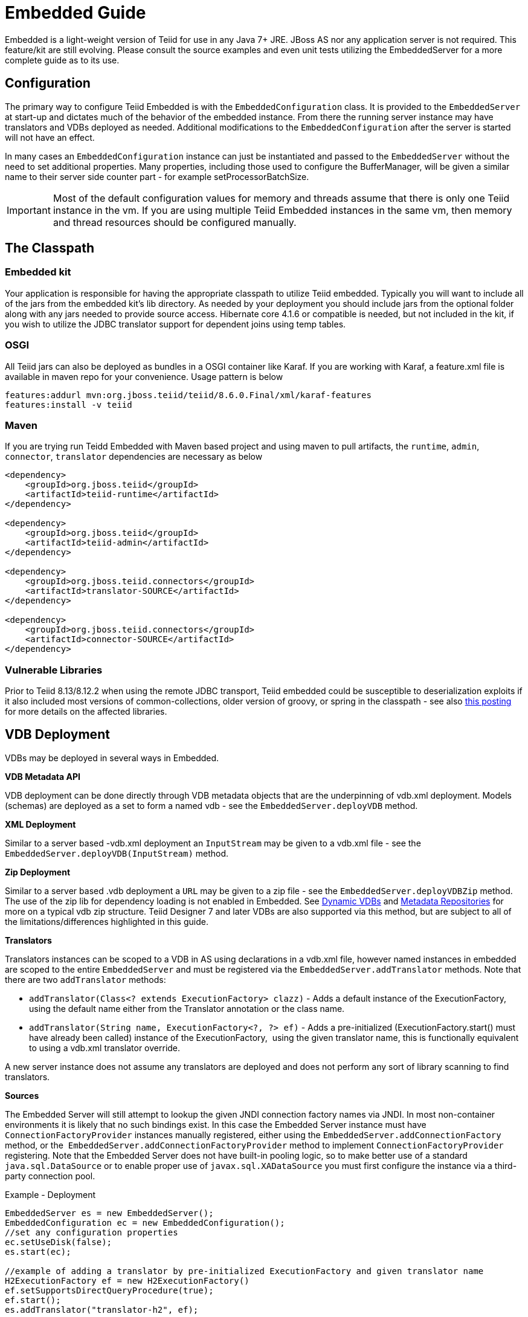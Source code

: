 

= Embedded Guide

Embedded is a light-weight version of Teiid for use in any Java 7+ JRE. JBoss AS nor any application server is not required. This feature/kit are still evolving. Please consult the source examples and even unit tests utilizing the EmbeddedServer for a more complete guide as to its use.

== Configuration

The primary way to configure Teiid Embedded is with the `EmbeddedConfiguration` class. It is provided to the `EmbeddedServer` at start-up and dictates much of the behavior of the embedded instance. From there the running server instance may have translators and VDBs deployed as needed. Additional modifications to the `EmbeddedConfiguration` after the server is started will not have an effect.

In many cases an `EmbeddedConfiguration` instance can just be instantiated and passed to the `EmbeddedServer` without the need to set additional properties. Many properties, including those used to configure the BufferManager, will be given a similar name to their server side counter part - for example setProcessorBatchSize.

IMPORTANT: Most of the default configuration values for memory and threads assume that there is only one Teiid instance in the vm. If you are using multiple Teiid Embedded instances in the same vm, then memory and thread resources should be configured manually.

== The Classpath

=== Embedded kit

Your application is responsible for having the appropriate classpath to utilize Teiid embedded. Typically you will want to include all of the jars from the embedded kit’s lib directory. As needed by your deployment you should include jars from the optional folder along with any jars needed to provide source access. Hibernate core 4.1.6 or compatible is needed, but not included in the kit, if you wish to utilize the JDBC translator support for dependent joins using temp tables.

=== OSGI

All Teiid jars can also be deployed as bundles in a OSGI container like Karaf. If you are working with Karaf, a feature.xml file is available in maven repo for your convenience. Usage pattern is below

----
features:addurl mvn:org.jboss.teiid/teiid/8.6.0.Final/xml/karaf-features
features:install -v teiid
----

=== Maven

If you are trying run Teidd Embedded with Maven based project and using maven to pull artifacts, the `runtime`, `admin`, `connector`, `translator` dependencies are necessary as below

[source,xml]
----
<dependency>
    <groupId>org.jboss.teiid</groupId>
    <artifactId>teiid-runtime</artifactId>
</dependency>

<dependency>
    <groupId>org.jboss.teiid</groupId>
    <artifactId>teiid-admin</artifactId>
</dependency>

<dependency>
    <groupId>org.jboss.teiid.connectors</groupId>
    <artifactId>translator-SOURCE</artifactId>
</dependency>

<dependency>
    <groupId>org.jboss.teiid.connectors</groupId>
    <artifactId>connector-SOURCE</artifactId>
</dependency>
----

=== Vulnerable Libraries

Prior to Teiid 8.13/8.12.2 when using the remote JDBC transport, Teiid embedded could be susceptible to deserialization exploits if it also included most versions of common-collections, older version of groovy, or spring in the classpath - see also http://www.infoq.com/news/2015/11/commons-exploit[this posting] for more details on the affected libraries.

== VDB Deployment

VDBs may be deployed in several ways in Embedded.

*VDB Metadata API*

VDB deployment can be done directly through VDB metadata objects that are the underpinning of vdb.xml deployment. Models (schemas) are deployed as a set to form a named vdb - see the `EmbeddedServer.deployVDB` method.

*XML Deployment*

Similar to a server based -vdb.xml deployment an `InputStream` may be given to a vdb.xml file - see the `EmbeddedServer.deployVDB(InputStream)` method.

*Zip Deployment*

Similar to a server based .vdb deployment a `URL` may be given to a zip file - see the `EmbeddedServer.deployVDBZip` method. The use of the zip lib for dependency loading is not enabled in Embedded. See https://docs.jboss.org/author/display/TEIID/Dynamic+VDBs[Dynamic VDBs] and https://docs.jboss.org/author/display/TEIID/Metadata+Repositories[Metadata Repositories] for more on a typical vdb zip structure. Teiid Designer 7 and later VDBs are also supported via this method, but are subject to all of the limitations/differences highlighted in this guide.

*Translators*

Translators instances can be scoped to a VDB in AS using declarations in a vdb.xml file, however named instances in embedded are scoped to the entire `EmbeddedServer` and must be registered via the `EmbeddedServer.addTranslator` methods. Note that there are two `addTranslator` methods:

* `addTranslator(Class<? extends ExecutionFactory> clazz)` - Adds a default instance of the ExecutionFactory, using the default name either from the Translator annotation or the class name.
* `addTranslator(String name, ExecutionFactory<?, ?> ef)` - Adds a pre-initialized (ExecutionFactory.start() must have already been called) instance of the ExecutionFactory,  using the given translator name, this is functionally equivalent to using a vdb.xml translator override.

A new server instance does not assume any translators are deployed and does not perform any sort of library scanning to find translators.

*Sources*

The Embedded Server will still attempt to lookup the given JNDI connection factory names via JNDI. In most non-container environments it is likely that no such bindings exist. In this case the Embedded Server instance must have `ConnectionFactoryProvider` instances manually registered, either using the `EmbeddedServer.addConnectionFactory` method, or the  `EmbeddedServer.addConnectionFactoryProvider` method to implement `ConnectionFactoryProvider` registering. Note that the Embedded Server does not have built-in pooling logic, so to make better use of a standard `java.sql.DataSource` or to enable proper use of `javax.sql.XADataSource` you must first configure the instance via a third-party connection pool.

[source,java]
.Example - Deployment
----
EmbeddedServer es = new EmbeddedServer();
EmbeddedConfiguration ec = new EmbeddedConfiguration();
//set any configuration properties
ec.setUseDisk(false);
es.start(ec);

//example of adding a translator by pre-initialized ExecutionFactory and given translator name
H2ExecutionFactory ef = new H2ExecutionFactory()
ef.setSupportsDirectQueryProcedure(true);
ef.start();
es.addTranslator("translator-h2", ef);

//add a Connection Factory with a third-party connection pool
DataSource ds = EmbeddedHelper.newDataSource("org.h2.Driver", "jdbc:h2:mem://localhost/~/account", "sa", "sa");
es.addConnectionFactory("java:/accounts-ds", ds);

//add a vdb

//physical model
ModelMetaData mmd = new ModelMetaData();
mmd.setName("my-schema");
mmd.addSourceMapping("my-schema", "translator-h2", "java:/accounts-ds");

//virtual model
ModelMetaData mmd1 = new ModelMetaData();
mmd1.setName("virt");
mmd1.setModelType(Type.VIRTUAL);
mmd1.setSchemaSourceType("ddl");
mmd1.setSchemaText("create view \"my-view\" OPTIONS (UPDATABLE 'true') as select * from \"my-table\"");

es.deployVDB("test", mmd, mmd1);
----

*Secured Data Sources*

If Source related security authentication, for example, if you want connect/federate/integrate Twitter supplied rest source, a security authentication is a necessary, the following steps can use to execute security authentication:

. refer to link:Secure_Embedded_with_PicketBox.adoc[Secure Embedded with PicketBox] start section to develop a SubjectFactory, 
. initialize a ConnectionManager with http://ironjacamar.org/[ironjacamar] libaries, set SubjectFactory to ConnectionManager
. use the following method to create ConnectionFactory

[source,java]
.Example - Secured Data Sources
----
WSManagedConnectionFactory mcf = new WSManagedConnectionFactory();
NoTxConnectionManagerImpl cm = new NoTxConnectionManagerImpl();
cm.setSecurityDomain(securityDomain);
cm.setSubjectFactory(new EmbeddedSecuritySubjectFactory(authConf))
Object connectionFactory = mcf.createConnectionFactory(cm);
server.addConnectionFactory("java:/twitterDS", connectionFactory);
----

https://github.com/teiid/teiid-embedded-examples/tree/master/socialmedia-integration/twitter-as-a-datasource[twitter-as-a-datasource] is a completed example.

== Access from client applications

Typically when Teiid is deployed as Embedded Server, and if your end user application is also deployed in the same virtual machine as the Teiid Embedded, you can use *Local JDBC Connection*, to access to your virtual database. For example:

[source,java]
.Example - Local JDBC Connection
----
EmbeddedServer es = ...
Driver driver = es.getDriver();
Connection conn = driver.connect("jdbc:teiid:<vdb-name>", null);
// do work with conn; create statement and execute it
conn.close();
----

This is the most efficient method as it does not impose any serialization of objects.

If your client application is deployed in remote VM, or your client application is not a JAVA based application then accesses to the Teiid Embedded is not possible through above mechanism. In those situations, you need to open a socket based connection from remote client application to the Embedded Teiid Server. By default, when you start the Embedded Teiid Sever it does not add any capabilities to accept remote JDBC/ODBC based connections. If you would like to expose the functionality to accept remote JDBC/ODBC connection requests, then configure necessary *transports* during the initialization of the Teiid Embedded Server. The example below shows a sample code to enable a ODBC transport

[source,java]
.Example - Remote ODBC transport
----
EmbeddedServer es = new EmbeddedServer()
SocketConfiguration s = new SocketConfiguration();
s.setBindAddress("<host-name>");
s.setPortNumber(35432);
s.setProtocol(WireProtocol.pg);
EmbeddedConfiguration config = new EmbeddedConfiguration();
config.addTransport(s);
es.start(config);
----


[source,java]
.Example - SSL transport
----
EmbeddedServer server = new EmbeddedServer();  
...  
EmbeddedConfiguration config = new EmbeddedConfiguration();  
SocketConfiguration socketConfiguration = new SocketConfiguration();  
  
SSLConfiguration sslConfiguration = new SSLConfiguration();  

//Settings shown with their default values
//sslConfiguration.setMode(SSLConfiguration.ENABLED);  
//sslConfiguration.setAuthenticationMode(SSLConfiguration.ONEWAY);  
//sslConfiguration.setSslProtocol(SocketUtil.DEFAULT_PROTOCOL);  
//sslConfiguration.setKeymanagementAlgorithm(KeyManagerFactory.getDefaultAlgorithm());  

//optionally restrict the cipher suites
//sslConfiguration.setEnabledCipherSuites("SSL_RSA_WITH_RC4_128_MD5,SSL_RSA_WITH_RC4_128_SHA");

//for the server key
sslConfiguration.setKeystoreFilename("ssl-example.keystore");  
sslConfiguration.setKeystorePassword("redhat");  
sslConfiguration.setKeystoreType("JKS");  
sslConfiguration.setKeystoreKeyAlias("teiid");  
sslConfiguration.setKeystoreKeyPassword("redhat");  

//for two way ssl set a truststore for client certs
//sslConfiguration.setTruststoreFilename("ssl-example.truststore");  
//sslConfiguration.setTruststorePassword("redhat");
  
socketConfiguration.setSSLConfiguration(sslConfiguration);  
config.addTransport(socketConfiguration);  
  
server.start(config);
----  

if you want to add a JDBC transport, follow the instructions above, however set the protocol to `WireProtocol.teiid` and choose a different port number. Once the above server is running, you can use same https://docs.jboss.org/author/display/TEIID/Connecting+to+a+Teiid+Server[instructions] as Teiid Server to access Embedded Teiid Server from remote client application. Note that you can add multiple transports to single Embedded Server instance, to expose different transports.

== Security

The primary interface for Teiid embedded’s security is the `org.teiid.security.SecurityHelper` in the engine jar. The SecurityHelper instance is associated with with the EmbeddedServer via `EmbeddedConfiguration.setSecurityHelper`. If no SecurityHelper is set, then no authentication will be performed. A SecurityHelper controls authentication and associates a security context with a thread. How a security context is obtained can depend upon the security domain name. The default security domain name is `teiid-security` and can be changed via `EmbeddedConfiguration.setSecurityDomain`. The effective security domain may also be configured via a transport of the VDB.

See the https://github.com/teiid/teiid/blob/master/jboss-integration/src/main/java/org/teiid/jboss/JBossSecurityHelper.java[JBoss Security Helper source] for an example of expected mechanics.

You can just return null from negotiateGssLogin unless you want to all GSS authentications from JDBC/ODBC.

=== Example

https://github.com/teiid/teiid-embedded-examples/tree/master/embedded-portfolio-security[embedded-portfolio-security] demonstrates how to implement security authentication in Teiid Embedded:

* https://github.com/teiid/teiid-embedded-examples/blob/master/common/src/main/java/org/teiid/example/EmbeddedSecurityHelper.java[EmbeddedSecurityHelper] is the implementation of `org.teiid.security.SecurityHelper`
* https://raw.githubusercontent.com/teiid/teiid-embedded-examples/master/embedded-portfolio-security/src/main/resources/users.properties[users.properties] and https://raw.githubusercontent.com/teiid/teiid-embedded-examples/master/embedded-portfolio-security/src/main/resources/roles.properties[roles.properties] in class path user to pre define users and roles
* https://raw.githubusercontent.com/teiid/teiid-embedded-examples/master/common/src/main/resources/picketbox/authentication.conf[application-policy]’s name in authentication.conf should match to security domain(`EmbeddedConfiguration.setSecurityDomain`)

== Transactions

Transaction processing requires setting the `TransactionManager` in the `EmbeddedConfiguration` used to start the `EmbeddedServer`. A client facing `javax.sql.DataSource` is not provided for embedded. However the usage of provided `java.sql.Driver` should be sufficient as the embedded server is by default able to detect thread bound transactions and appropriately propagate the transaction to threads launched as part of request processing. The usage of local connections is also permitted.

== AdminApi

Embedded provides a the `Admin` interface via the `EmbeddedServer.getAdmin` method. Not all methods are implemented for embedded - for example those that deal with data sources. Also the deploy method may only deploy VDB xml artifacts.

== Logging

Teiid by default use JBoss Logging, which will utilize JUL (Java Util Logging) or other common logging frameworks depending upon their presence in the classpath. Refer to link:Logging_in_Teiid_Embedded.adoc[Logging in Teiid Embedded] for details.

The internal interface for Teiid embedded’s logging is `org.teiid.logging.Logger` in teiid-api jar. The Logger instance is associated with the `org.teiid.logging.LogManager` via static method `LogManager.setLogListener()`. You may alternatively choose to directly set a `Logger` of your choice.

== Other Differences Between Teiid Embedded and an AS Deployment

* There is no default JDBC/ODBC socket transport in embedded. You are expected to obtain a `Driver` connection via the `EmbeddedServer.getDriver` method. If you want remote JDBC/ODBC transport see above on how to add a transport.
* A `MetadataRepository` is scoped to a VDB in AS, but is scoped to the entire `EmbeddedServer` instance and must be registered via the `EmbeddedServer.addMetadataRepository` method.
* MDC logging values are not available as Java logging lacks the concept of a mapped diagnostic context.
* Translator overrides in vdb.xml files is not supported.
* The legacy function model is not supported.
